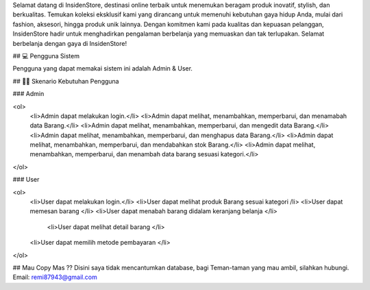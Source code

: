 Selamat datang di InsidenStore, destinasi online terbaik untuk menemukan beragam produk inovatif, stylish, dan berkualitas. Temukan koleksi eksklusif kami yang dirancang untuk memenuhi kebutuhan gaya hidup Anda, mulai dari fashion, aksesori, hingga produk unik lainnya. Dengan komitmen kami pada kualitas dan kepuasan pelanggan, InsidenStore hadir untuk menghadirkan pengalaman berbelanja yang memuaskan dan tak terlupakan. Selamat berbelanja dengan gaya di InsidenStore!

## 💻 Pengguna Sistem

Pengguna yang dapat memakai sistem ini adalah Admin & User.

## 👨‍💻 Skenario Kebutuhan Pengguna

### Admin

<ol>
  <li>Admin dapat melakukan login.</li>
  <li>Admin dapat melihat, menambahkan, memperbarui, dan menamabah data Barang.</li>
  <li>Admin dapat melihat, menambahkan, memperbarui, dan mengedit data  Barang.</li>
  <li>Admin dapat melihat, menambahkan, memperbarui, dan menghapus data Barang.</li>
  <li>Admin dapat melihat, menambahkan, memperbarui, dan mendabahkan stok Barang.</li>
  <li>Admin dapat melihat, menambahkan, memperbarui, dan menambah data barang sesuasi kategori.</li>
</ol>

### User

<ol>
  <li>User dapat melakukan login.</li>
  <li>User dapat melihat produk Barang sesuai kategori /li>
  <li>User dapat memesan barang </li>
  <li>User dapat menabah barang didalam keranjang belanja </li>
 	<li>User dapat melihat detail barang </li>
  <li>User dapat memilih metode pembayaran </li>
</ol>

## Mau Copy Mas ??
Disini saya tidak mencantumkan database, bagi Teman-taman yang mau ambil, silahkan hubungi.
Email: remi87943@gmail.com

